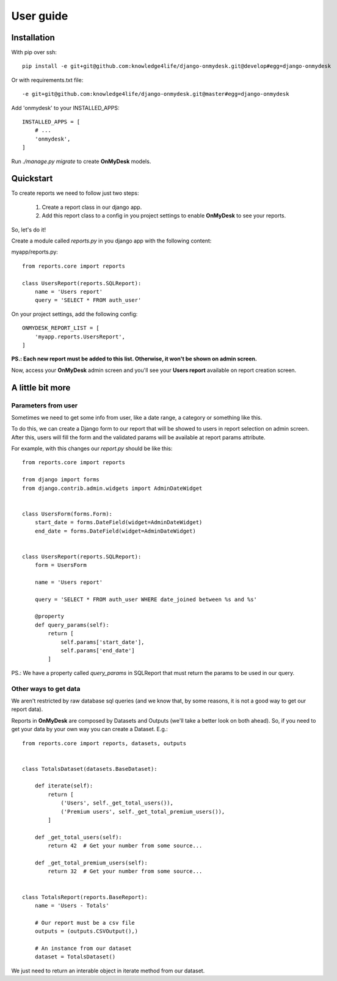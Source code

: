 User guide
==========

Installation
------------

With pip over ssh::

  pip install -e git+git@github.com:knowledge4life/django-onmydesk.git@develop#egg=django-onmydesk

Or with requirements.txt file::

  -e git+git@github.com:knowledge4life/django-onmydesk.git@master#egg=django-onmydesk

Add 'onmydesk' to your INSTALLED_APPS::

  INSTALLED_APPS = [
      # ...
      'onmydesk',
  ]

Run `./manage.py migrate` to create **OnMyDesk** models.

Quickstart
-----------

To create reports we need to follow just two steps:

    1. Create a report class in our django app.
    2. Add this report class to a config in you project settings to enable **OnMyDesk** to see your reports.

So, let's do it!

Create a module called *reports.py* in you django app with the following content:

myapp/reports.py::

    from reports.core import reports

    class UsersReport(reports.SQLReport):
        name = 'Users report'
	query = 'SELECT * FROM auth_user'

On your project settings, add the following config::

    ONMYDESK_REPORT_LIST = [
	'myapp.reports.UsersReport',
    ]

**PS.: Each new report must be added to this list. Otherwise, it won't be shown on admin screen.**

Now, access your **OnMyDesk** admin screen and you'll see your **Users report** available on report creation screen.

A little bit more
------------------

Parameters from user
^^^^^^^^^^^^^^^^^^^^^

Sometimes we need to get some info from user, like a date range, a category or something like this.

To do this, we can create a Django form to our report that will be showed to users in report selection on admin screen. After this, users will fill the form and the validated params will be available at report params attribute.

For example, with this changes our *report.py* should be like this::

    from reports.core import reports

    from django import forms
    from django.contrib.admin.widgets import AdminDateWidget


    class UsersForm(forms.Form):
	start_date = forms.DateField(widget=AdminDateWidget)
	end_date = forms.DateField(widget=AdminDateWidget)


    class UsersReport(reports.SQLReport):
	form = UsersForm

	name = 'Users report'

	query = 'SELECT * FROM auth_user WHERE date_joined between %s and %s'

	@property
	def query_params(self):
	    return [
		self.params['start_date'],
		self.params['end_date']
	    ]

PS.: We have a property called `query_params` in SQLReport that must return the params to be used in our query.

Other ways to get data
^^^^^^^^^^^^^^^^^^^^^^^

We aren't restricted by raw database sql queries (and we know that, by some reasons, it is not a good way to get our report data).

Reports in **OnMyDesk** are composed by Datasets and Outputs (we'll take a better look on both ahead). So, if you need to get your data by your own way you can create a Dataset. E.g.::

    from reports.core import reports, datasets, outputs


    class TotalsDataset(datasets.BaseDataset):

	def iterate(self):
	    return [
		('Users', self._get_total_users()),
		('Premium users', self._get_total_premium_users()),
	    ]

	def _get_total_users(self):
	    return 42  # Get your number from some source...

	def _get_total_premium_users(self):
	    return 32  # Get your number from some source...


    class TotalsReport(reports.BaseReport):
	name = 'Users - Totals'

	# Our report must be a csv file
	outputs = (outputs.CSVOutput(),)

	# An instance from our dataset
	dataset = TotalsDataset()

We just need to return an interable object in iterate method from our dataset.
